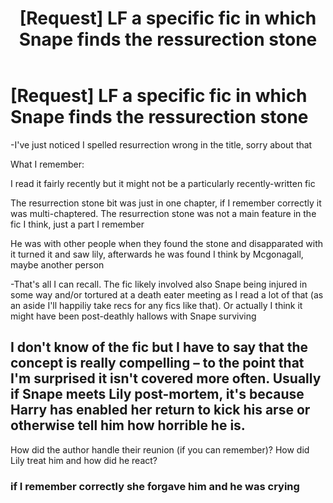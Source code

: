 #+TITLE: [Request] LF a specific fic in which Snape finds the ressurection stone

* [Request] LF a specific fic in which Snape finds the ressurection stone
:PROPERTIES:
:Author: knopflerpettydylan
:Score: 9
:DateUnix: 1544405952.0
:DateShort: 2018-Dec-10
:FlairText: Request
:END:
-I've just noticed I spelled resurrection wrong in the title, sorry about that

What I remember:

I read it fairly recently but it might not be a particularly recently-written fic

The resurrection stone bit was just in one chapter, if I remember correctly it was multi-chaptered. The resurrection stone was not a main feature in the fic I think, just a part I remember

He was with other people when they found the stone and disapparated with it turned it and saw lily, afterwards he was found I think by Mcgonagall, maybe another person

-That's all I can recall. The fic likely involved also Snape being injured in some way and/or tortured at a death eater meeting as I read a lot of that (as an aside I'll happiliy take recs for any fics like that). Or actually I think it might have been post-deathly hallows with Snape surviving


** I don't know of the fic but I have to say that the concept is really compelling -- to the point that I'm surprised it isn't covered more often. Usually if Snape meets Lily post-mortem, it's because Harry has enabled her return to kick his arse or otherwise tell him how horrible he is.

How did the author handle their reunion (if you can remember)? How did Lily treat him and how did he react?
:PROPERTIES:
:Author: wordhammer
:Score: 1
:DateUnix: 1544508837.0
:DateShort: 2018-Dec-11
:END:

*** if I remember correctly she forgave him and he was crying
:PROPERTIES:
:Author: knopflerpettydylan
:Score: 1
:DateUnix: 1544532841.0
:DateShort: 2018-Dec-11
:END:
